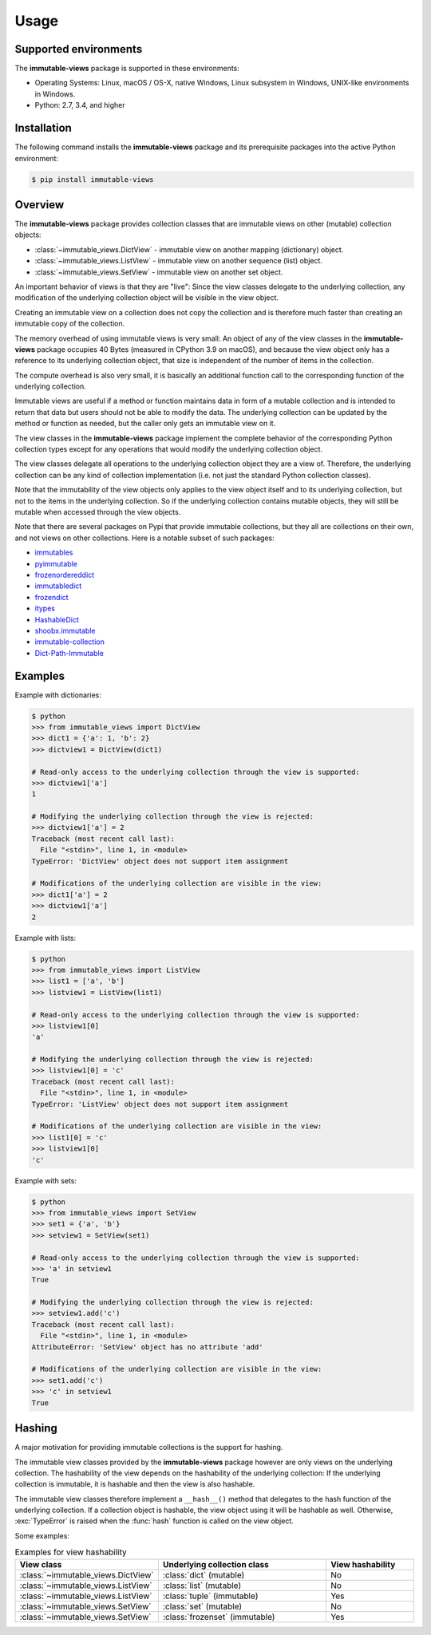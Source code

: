 .. # Licensed under the Apache License, Version 2.0 (the "License");
.. # you may not use this file except in compliance with the License.
.. # You may obtain a copy of the License at
.. #
.. #    http://www.apache.org/licenses/LICENSE-2.0
.. #
.. # Unless required by applicable law or agreed to in writing, software
.. # distributed under the License is distributed on an "AS IS" BASIS,
.. # WITHOUT WARRANTIES OR CONDITIONS OF ANY KIND, either express or implied.
.. # See the License for the specific language governing permissions and
.. # limitations under the License.

.. _`Usage`:

Usage
=====


.. _`Supported environments`:

Supported environments
----------------------

The **immutable-views** package is supported in these environments:

* Operating Systems: Linux, macOS / OS-X, native Windows, Linux subsystem in
  Windows, UNIX-like environments in Windows.

* Python: 2.7, 3.4, and higher


.. _`Installation`:

Installation
------------

The following command installs the **immutable-views** package and its
prerequisite packages into the active Python environment:

.. code-block:: bash

    $ pip install immutable-views


.. _`Overview`:

Overview
--------

The **immutable-views** package provides collection classes that are immutable
views on other (mutable) collection objects:

* :class:`~immutable_views.DictView` - immutable view on another mapping (dictionary) object.
* :class:`~immutable_views.ListView` - immutable view on another sequence (list) object.
* :class:`~immutable_views.SetView` - immutable view on another set object.

An important behavior of views is that they are "live": Since the view classes
delegate to the underlying collection, any modification of the underlying
collection object will be visible in the view object.

Creating an immutable view on a collection does not copy the collection and
is therefore much faster than creating an immutable copy of the collection.

The memory overhead of using immutable views is very small: An object
of any of the view classes in the **immutable-views** package occupies 40 Bytes
(measured in CPython 3.9 on macOS), and because the view object only has a
reference to its underlying collection object, that size is independent of the
number of items in the collection.

The compute overhead is also very small, it is basically an additional function
call to the corresponding function of the underlying collection.

Immutable views are useful if a method or function maintains data in form of a
mutable collection and is intended to return that data but users should not be
able to modify the data. The underlying collection can be updated by the method
or function as needed, but the caller only gets an immutable view on it.

The view classes in the **immutable-views** package implement the complete
behavior of the corresponding Python collection types except for any
operations that would modify the underlying collection object.

The view classes delegate all operations to the underlying collection object
they are a view of. Therefore, the underlying collection can be any kind of
collection implementation (i.e. not just the standard Python collection
classes).

Note that the immutability of the view objects only applies to the view object
itself and to its underlying collection, but not to the items in the underlying
collection. So if the underlying collection contains mutable objects, they will
still be mutable when accessed through the view objects.

Note that there are several packages on Pypi that provide immutable
collections, but they all are collections on their own, and not views on
other collections. Here is a notable subset of such packages:

* `immutables <https://pypi.org/project/immutables/>`_
* `pyimmutable <https://pypi.org/project/pyimmutable/>`_
* `frozenordereddict <https://pypi.org/project/frozenordereddict/>`_
* `immutabledict <https://pypi.org/project/immutabledict/>`_
* `frozendict <https://pypi.org/project/immutabledict/>`_
* `itypes <https://pypi.org/project/itypes/>`_
* `HashableDict <https://pypi.org/project/HashableDict/>`_
* `shoobx.immutable <https://pypi.org/project/shoobx.immutable/>`_
* `immutable-collection <https://pypi.org/project/immutable-collection/>`_
* `Dict-Path-Immutable <https://pypi.org/project/Dict-Path-Immutable/>`_


.. _`Examples`:

Examples
--------

Example with dictionaries:

.. code-block:: bash

    $ python
    >>> from immutable_views import DictView
    >>> dict1 = {'a': 1, 'b': 2}
    >>> dictview1 = DictView(dict1)

    # Read-only access to the underlying collection through the view is supported:
    >>> dictview1['a']
    1

    # Modifying the underlying collection through the view is rejected:
    >>> dictview1['a'] = 2
    Traceback (most recent call last):
      File "<stdin>", line 1, in <module>
    TypeError: 'DictView' object does not support item assignment

    # Modifications of the underlying collection are visible in the view:
    >>> dict1['a'] = 2
    >>> dictview1['a']
    2

Example with lists:

.. code-block:: bash

    $ python
    >>> from immutable_views import ListView
    >>> list1 = ['a', 'b']
    >>> listview1 = ListView(list1)

    # Read-only access to the underlying collection through the view is supported:
    >>> listview1[0]
    'a'

    # Modifying the underlying collection through the view is rejected:
    >>> listview1[0] = 'c'
    Traceback (most recent call last):
      File "<stdin>", line 1, in <module>
    TypeError: 'ListView' object does not support item assignment

    # Modifications of the underlying collection are visible in the view:
    >>> list1[0] = 'c'
    >>> listview1[0]
    'c'

Example with sets:

.. code-block:: bash

    $ python
    >>> from immutable_views import SetView
    >>> set1 = {'a', 'b'}
    >>> setview1 = SetView(set1)

    # Read-only access to the underlying collection through the view is supported:
    >>> 'a' in setview1
    True

    # Modifying the underlying collection through the view is rejected:
    >>> setview1.add('c')
    Traceback (most recent call last):
      File "<stdin>", line 1, in <module>
    AttributeError: 'SetView' object has no attribute 'add'

    # Modifications of the underlying collection are visible in the view:
    >>> set1.add('c')
    >>> 'c' in setview1
    True


.. _`Hashing`:

Hashing
-------

A major motivation for providing immutable collections is the support for
hashing.

The immutable view classes provided by the **immutable-views** package however
are only views on the underlying collection. The hashability of the view depends
on the hashability of the underlying collection: If the underlying collection
is immutable, it is hashable and then the view is also hashable.

The immutable view classes therefore implement a ``__hash__()`` method that
delegates to the hash function of the underlying collection. If a collection
object is hashable, the view object using it will be hashable as well.
Otherwise, :exc:`TypeError` is raised when the :func:`hash` function is
called on the view object.

Some examples:

.. table:: Examples for view hashability
    :widths: 15 30 15

    +------------------------------------+--------------------------------+---------------------+
    | View class                         | Underlying collection class    | View hashability    |
    +====================================+================================+=====================+
    | :class:`~immutable_views.DictView` | :class:`dict` (mutable)        | No                  |
    +------------------------------------+--------------------------------+---------------------+
    | :class:`~immutable_views.ListView` | :class:`list` (mutable)        | No                  |
    +------------------------------------+--------------------------------+---------------------+
    | :class:`~immutable_views.ListView` | :class:`tuple` (immutable)     | Yes                 |
    +------------------------------------+--------------------------------+---------------------+
    | :class:`~immutable_views.SetView`  | :class:`set` (mutable)         | No                  |
    +------------------------------------+--------------------------------+---------------------+
    | :class:`~immutable_views.SetView`  | :class:`frozenset` (immutable) | Yes                 |
    +------------------------------------+--------------------------------+---------------------+
